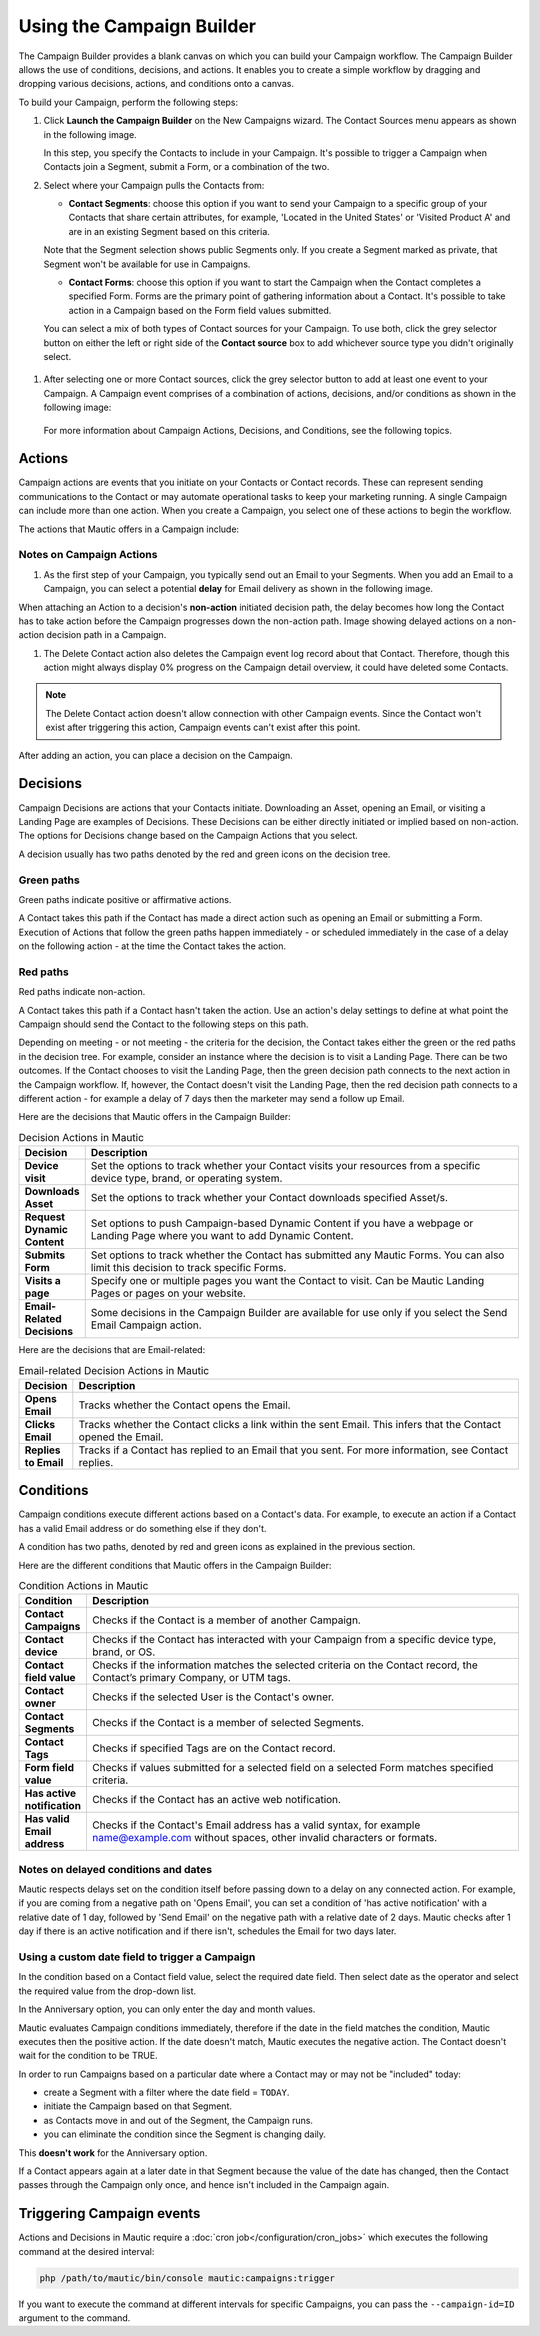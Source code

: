 .. vale off

Using the Campaign Builder
##########################

.. vale on

The Campaign Builder provides a blank canvas on which you can build your Campaign workflow. The Campaign Builder allows the use of conditions, decisions, and actions. It enables you to create a simple workflow by dragging and dropping various decisions, actions, and conditions onto a canvas.

To build your Campaign, perform the following steps:

#. Click **Launch the Campaign Builder** on the New Campaigns wizard. The Contact Sources menu appears as shown in the following image.
   
   .. image:: images/campaign-sources.png
    :width: 400
    :alt: Screenshot of Campaign builder showing Contact sources

   In this step, you specify the Contacts to include in your Campaign. It's possible to trigger a Campaign when Contacts join a Segment, submit a Form, or a combination of the two.

#. Select where your Campaign pulls the Contacts from:

   -  **Contact Segments**: choose this option if you want to send your Campaign to a specific group of your Contacts that share certain attributes, for example, 'Located in the United States' or 'Visited Product A' and are in an existing Segment based on this criteria.

   Note that the Segment selection shows public Segments only. If you create a Segment marked as private, that Segment won't be available for use in Campaigns.

   -  **Contact Forms**: choose this option if you want to start the Campaign when the Contact completes a specified Form. Forms are the primary point of gathering information about a Contact. It's possible to take action in a Campaign based on the Form field values submitted.

   You can select a mix of both types of Contact sources for your Campaign. To use both, click the grey selector button on either the left or right side of the **Contact source** box to add whichever source type you didn't originally select.

  .. image:: images/multi-source-campaign.png
      :width: 600
      :alt: Screenshot of Campaign builder showing multiple sources selected.

#. After selecting one or more Contact sources, click the grey selector button to add at least one event to your Campaign. A Campaign event comprises of a combination of actions, decisions, and/or conditions as shown in the following image:

  .. image:: images/campaign-events.png
      :width: 600
      :alt: Screenshot of Campaign builder showing the available Campaign events.

  For more information about Campaign Actions, Decisions, and Conditions, see the following topics.

Actions
-------
Campaign actions are events that you initiate on your Contacts or Contact records. These can represent sending communications to the Contact or may automate operational tasks to keep your marketing running. A single Campaign can include more than one action. When you create a Campaign, you select one of these actions to begin the workflow.

The actions that Mautic offers in a Campaign include:

.. list-table:: Campaign Actions in Mautic
    :header-rows: 1
    :widths: 5, 95

   * - Action
     - Description
   * - **Add Do Not Contact**    
     - Adds the Contact to the Do Not Contact (DNC) list
   * - **Add to Company's score**
     - Adds or subtracts a designated number of Points to or from the score for all Companies associated with the Contact.
   * - **Add Company action**  
     - Associates a Contact with a Company and sets the Company as the primary Company for the Contact.
   * - **Adjust Contact Points**  
     - Adds or subtracts Points from the Contact’s Point total.
   * - **Change Campaigns**  
     - Removes a Contact from the existing Campaign, moves them into another Campaign, restarts the current Campaign or a combination of these. You must remove a Contact from a Campaign before restarting the Campaign.
   * - **Change Contact's Stage**  
     - Moves a Contact to the specified Stage.
   * - **Delete Contact**  
     - Permanently deletes the Contact record along with all the information about that Contact, including the Campaign event log record about that Contact. See the :doc:`Segment docs</segments/manage_segments>` about how to use this action to delete all Contacts in a Segment.
   * - **Jump to Event**  
     - Moves Contacts from one point in a Campaign to another without rebuilding events. Use this action to send the Contact to a different path in the Campaign.
   * - **Modify Contact's Segments**
     - Adds or removes Contacts to/from Segments. When removing a Contact from a dynamic - filter-based - Segment via a Campaign action, they won't be re-added to the Segment based on meeting the filter criteria.
   * - **Modify Contact's tags** 
     - Overwrites or appends Tags on a Contact record. You can add or remove Tags, or do both, in the same action.
   * - **Push Contact to Integration** 
     - Sends the Contact record to the selected Integration, either creating a new Contact in the chosen Integration or updating the connected Contact record.
   * - **Remove Do Not Contact**  
     - Removes the Contact from the Do Not Contact (DNC) list.
   * - **Send a Webhook** 
     - Sends a Webhook to a defined URL, using the GET, POST, PUT, PATCH, or DELETE methods. Headers and data is customizable, and support the use of tokens, such as Contact fields and the Contact's IP address. For example, ``{contactfield=firstname}``
   * - **Send Email**   
     - Sends a transaction or marketing Email to the selected Contact. You can send a transactional Email to the Contact multiple times. You can only send a marketing Email to the Contact  once across multiple sources. If the Contact has already received this Email from another source or the current Campaign, they aren't sent the Email again and the Contact progresses through the Campaign.
   * - **Send Email to User** 
     - Sends an Email to an entity other than the Contact. This may be a Mautic User, the Contact's owner, or non-Users. Emails sent using this action don't generate any statistics for Contacts or Emails.
     - Emails can be transactional or marketing. Marketing emails will obey Email ChannelDo Not Contact setting of the contact, Transactional Emails will disregard the Do Not Contact value. This allows to send Transactional emails as campaign step to Contacts even if they opted out to recieve Marketing emails via standard unsubscribe action and have DNC set as 'no'. This behaviour was introduced to in Mautic 5.0.
   * - **Send Marketing Message**
     - Sends a message using the Contact's preferred Channel.
   * - **Update Contact**
     - Updates the existing Contact's fields with the specified values.
   * - **Update Contact's primary Company**
     - Updates the existing Contact's primary Company fields with the specified value. See :doc:`documentation on Companies </companies/companies_overview>`.
   * - **Update Contact owner**
     - Updates the Contact's owner.

.. vale off

Notes on Campaign Actions
~~~~~~~~~~~~~~~~~~~~~~~~~

.. vale on


#. As the first step of your Campaign, you typically send out an Email to your Segments. When you add an Email to a Campaign, you can select a potential **delay** for Email delivery as shown in the following image.

.. image:: images/send-email-delay-options.png
    :width: 600
    :alt: Screenshot of Campaign builder showing the Email send delay options.

When attaching an Action to a decision's **non-action** initiated decision path, the delay becomes how long the Contact has to take action before the Campaign progresses down the non-action path. Image showing delayed actions on a non-action decision path in a Campaign.

#. The Delete Contact action also deletes the Campaign event log record about that Contact. Therefore, though this action might always display 0% progress on the Campaign detail overview, it could have deleted some Contacts.

.. note::
    The Delete Contact action doesn't allow connection with other Campaign events. Since the Contact won't exist after triggering this action, Campaign events can't exist after this point.
   
After adding an action, you can place a decision on the Campaign.

Decisions
---------

Campaign Decisions are actions that your Contacts initiate. Downloading an Asset, opening an Email, or visiting a Landing Page are examples of Decisions. These Decisions can be either directly initiated or implied based on non-action. The options for Decisions change based on the Campaign Actions that you select.

A decision usually has two paths denoted by the red and green icons on the decision tree.

Green paths
~~~~~~~~~~~

Green paths indicate positive or affirmative actions. 

A Contact takes this path if the Contact has made a direct action such as opening an Email or submitting a Form. Execution of Actions that follow the green paths happen immediately - or scheduled immediately in the case of a delay on the following action - at the time the Contact takes the action.

Red paths
~~~~~~~~~

Red paths indicate non-action. 

A Contact takes this path if a Contact hasn't taken the action. Use an action's delay settings to define at what point the Campaign should send the Contact to the following steps on this path.

Depending on meeting - or not meeting - the criteria for the decision, the Contact takes either the green or the red paths in the decision tree. For example, consider an instance where the decision is to visit a Landing Page. There can be two outcomes. If the Contact chooses to visit the Landing Page, then the green decision path connects to the next action in the Campaign workflow. If, however, the Contact doesn't visit the Landing Page, then the red decision path connects to a different action - for example a delay of 7 days then the marketer may send a follow up Email.

.. image:: images/campaign-decisions.gif
    :width: 600
    :alt: Screenshot showing Campaign decisions available in Mautic

Here are the decisions that Mautic offers in the Campaign Builder:

.. list-table:: Decision Actions in Mautic
   :header-rows: 1
   :widths: 5, 95

   * - Decision
     - Description
   * - **Device visit**    
     - Set the options to track whether your Contact visits your resources from a specific device type, brand, or operating system.
   * - **Downloads Asset**    
     - Set the options to track whether your Contact downloads specified Asset/s.
   * - **Request Dynamic Content**    
     - Set options to push Campaign-based Dynamic Content if you have a webpage or Landing Page where you want to add Dynamic Content.
   * - **Submits Form**    
     - Set options to track whether the Contact has submitted any Mautic Forms. You can also limit this decision to track specific Forms.
   * - **Visits a page**    
     - Specify one or multiple pages you want the Contact to visit. Can be Mautic Landing Pages or pages on your website.
   * - **Email-Related Decisions**    
     - Some decisions in the Campaign Builder are available for use only if you select the Send Email Campaign action.		


Here are the decisions that are Email-related:

.. list-table:: Email-related Decision Actions in Mautic
   :header-rows: 1
   :widths: 5, 95

   * - Decision
     - Description
   * - **Opens Email**    
     - Tracks whether the Contact opens the Email.
   * - **Clicks Email**    
     - Tracks whether the Contact clicks a link within the sent Email. This infers that the Contact opened the Email.
   * - **Replies to Email**    
     - Tracks if a Contact has replied to an Email that you sent. For more information, see Contact replies.	
	
	
Conditions
----------

Campaign conditions execute different actions based on a Contact's data. For example, to execute an action if a Contact has a valid Email address or do something else if they don't.

A condition has two paths, denoted by red and green icons as explained in the previous section.

Here are the different conditions that Mautic offers in the Campaign Builder:

.. list-table:: Condition Actions in Mautic
   :header-rows: 1
   :widths: 5, 95

   * - Condition
     - Description
   * - **Contact Campaigns**    
     - Checks if the Contact is a member of another Campaign.
   * - **Contact device**    
     - Checks if the Contact has interacted with your Campaign from a specific device type, brand, or OS.
   * - **Contact field value**    
     - Checks if the information matches the selected criteria on the Contact record, the Contact’s primary Company, or UTM tags.
   * - **Contact owner**    
     - Checks if the selected User is the Contact's owner.
   * - **Contact Segments**    
     - Checks if the Contact is a member of selected Segments.
   * - **Contact Tags**    
     - Checks if specified Tags are on the Contact record.
   * - **Form field value**    
     - Checks if values submitted for a selected field on a selected Form matches specified criteria.
   * - **Has active notification**    
     - Checks if the Contact has an active web notification.	
   * - **Has valid Email address**    
     - Checks if the Contact's Email address has a valid syntax, for example name@example.com without spaces, other invalid characters or formats.	
	
Notes on delayed conditions and dates
~~~~~~~~~~~~~~~~~~~~~~~~~~~~~~~~~~~~~
Mautic respects delays set on the condition itself before passing down to a delay on any connected action. For example, if you are coming from a negative path on 'Opens Email', you can set a condition of 'has active notification' with a relative date of 1 day, followed by 'Send Email' on the negative path with a relative date of 2 days. Mautic checks after 1 day if there is an active notification and if there isn't, schedules the Email for two days later.

Using a custom date field to trigger a Campaign
~~~~~~~~~~~~~~~~~~~~~~~~~~~~~~~~~~~~~~~~~~~~~~~
In the condition based on a Contact field value, select the required date field. Then select date as the operator and select the required value from the drop-down list.

In the Anniversary option, you can only enter the day and month values.

Mautic evaluates Campaign conditions immediately, therefore if the date in the field matches the condition, Mautic executes then the positive action. If the date doesn't match, Mautic executes the negative action. The Contact doesn't wait for the condition to be TRUE.

In order to run Campaigns based on a particular date where a Contact may or may not be "included" today:

- create a Segment with a filter where the date field = ``TODAY``.
- initiate the Campaign based on that Segment.
- as Contacts move in and out of the Segment, the Campaign runs.
- you can eliminate the condition since the Segment is changing daily.

This **doesn't work** for the Anniversary option.

If a Contact appears again at a later date in that Segment because the value of the date has changed, then the Contact passes through the Campaign only once, and hence isn't included in the Campaign again.

.. vale off

Triggering Campaign events
--------------------------

.. vale on

Actions and Decisions in Mautic require a :doc:`cron job</configuration/cron_jobs>` which executes the following command at the desired interval:

.. code-block:: shell

   php /path/to/mautic/bin/console mautic:campaigns:trigger

If you want to execute the command at different intervals for specific Campaigns, you can pass the ``--campaign-id=ID`` argument to the command.
